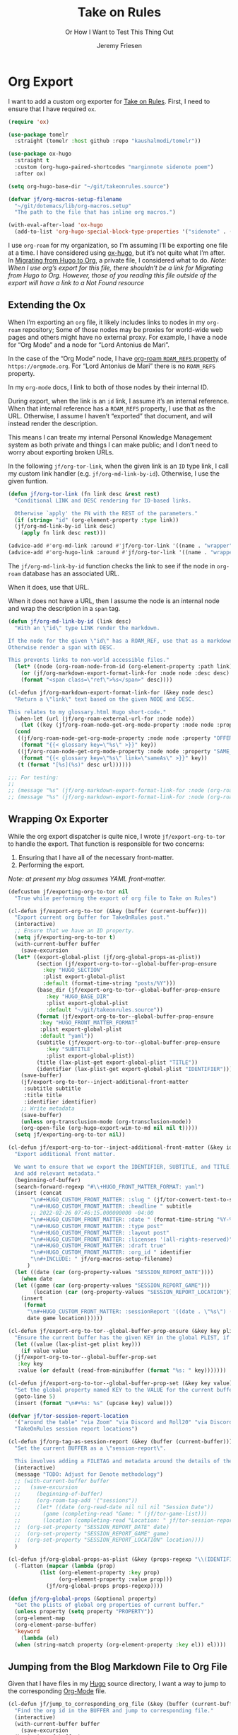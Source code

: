 # -*- lexical-binding: t; org-insert-tilde-language: emacs-lisp; -*-
:PROPERTIES:
:ID:       C6186B18-0AEC-4863-B9D6-46BE400815F1
:END:
#+TITLE: Take on Rules
#+SUBTITLE: Or How I Want to Test This Thing Out
#+AUTHOR: Jeremy Friesen
#+EMAIL: jeremy@jeremyfriesen.com
#+FILETAGS: :takeonrules:
#+STARTUP: showall
#+OPTIONS: toc:3
#+PROPERTY: header-args:emacs-lisp :comments link

* Org Export

I want to add a custom org exporter for [[id:C8741E14-55FB-4250-A43B-2CCFB74A7A59][Take on Rules]].  First, I need to ensure
that I have required ~ox~.

#+BEGIN_SRC emacs-lisp
  (require 'ox)

  (use-package tomelr
    :straight (tomelr :host github :repo "kaushalmodi/tomelr"))

  (use-package ox-hugo
    :straight t
    :custom (org-hugo-paired-shortcodes "marginnote sidenote poem")
    :after ox)

  (setq org-hugo-base-dir "~/git/takeonrules.source")

  (defvar jf/org-macros-setup-filename
    "~/git/dotemacs/lib/org-macros.setup"
    "The path to the file that has inline org macros.")

  (with-eval-after-load 'ox-hugo
    (add-to-list 'org-hugo-special-block-type-properties '("sidenote" . (:trim-pre t :trim-post t))))
#+END_SRC

I use ~org-roam~ for my organization, so I’m assuming I’ll be exporting one file at a time.  I have considered using [[https://ox-hugo.scripter.co/][ox-hugo]], but it’s not quite what I’m after.  In [[id:23288DD9-9559-4870-A0BE-E01087A8EC5D][Migrating from Hugo to Org]], a private file, I considered what to do.  /Note: When I use org’s export for this file, there shouldn’t be a link for Migrating from Hugo to Org.  However, those of you reading this file outside of the export will have a link to a Not Found resource/

** Extending the Ox

When I’m exporting an ~org~ file, it likely includes links to nodes in my ~org-roam~ repository; Some of those nodes may be proxies for world-wide web pages and others might have no external proxy.  For example, I have a node for “Org Mode” and a node for “Lord Antonius de Mari”.

In the case of the “Org Mode” node, I have [[https://www.orgroam.com/manual.html#Refs-1][org-roam ~ROAM_REFS~ property]] of ~https://orgmode.org~.  For “Lord Antonius de Mari” there is no ~ROAM_REFS~ property.

In my ~org-mode~ docs, I link to both of those nodes by their internal ID.

During export, when the link is an ~id~ link, I assume it’s an internal reference.  When that internal reference has a ~ROAM_REFS~ property, I use that as the URL.  Otherwise, I assume I haven’t “exported” that document, and will instead render the description.

This means I can treate my internal Personal Knowledge Management system as both private and things I can make public; and I don’t need to worry about exporting broken URLs.

In the following ~jf/org-tor-link~, when the given link is an ~ID~ type link, I call my custom link handler (e.g. ~jf/org-md-link-by-id~).  Otherwise, I use the given funtion.

#+begin_src emacs-lisp
  (defun jf/org-tor-link (fn link desc &rest rest)
    "Conditional LINK and DESC rendering for ID-based links.

    Otherwise `apply' the FN with the REST of the parameters."
    (if (string= "id" (org-element-property :type link))
	(jf/org-md-link-by-id link desc)
      (apply fn link desc rest)))

  (advice-add #'org-md-link :around #'jf/org-tor-link '((name . "wrapper")))
  (advice-add #'org-hugo-link :around #'jf/org-tor-link '((name . "wrapper")))
#+end_src

The ~jf/org-md-link-by-id~ function checks the link to see if the node in ~org-roam~ database has an associated URL.

When it does, use that URL.

When it does not have a URL, then I assume the node is an internal node and wrap the description in a ~span~ tag.

#+begin_src emacs-lisp
  (defun jf/org-md-link-by-id (link desc)
    "With an \"id\" type LINK render the markdown.

  If the node for the given \"id\" has a ROAM_REF, use that as a markdown URL.
  Otherwise render a span with DESC.

  This prevents links to non-world accessible files."
    (let* ((node (org-roam-node-from-id (org-element-property :path link))))
      (or (jf/org-markdown-export-format-link-for :node node :desc desc)
	  (format "<span class=\"ref\">%s</span>" desc))))

  (cl-defun jf/org-markdown-export-format-link-for (&key node desc)
    "Return a \"link\" text based on the given NODE and DESC.

  This relates to my glossary.html Hugo short-code."
    (when-let (url (jf/org-roam-external-url-for :node node))
      (let ((key (jf/org-roam-node-get-org-mode-property :node node :property "GLOSSARY_KEY")))
	(cond
	 ((jf/org-roam-node-get-org-mode-property :node node :property "OFFER")
	  (format "{{< glossary key=\"%s\" >}}" key))
	 ((jf/org-roam-node-get-org-mode-property :node node :property "SAME_AS")
	  (format "{{< glossary key=\"%s\" link=\"sameAs\" >}}" key))
	 (t (format "[%s](%s)" desc url))))))

  ;;; For testing:
  ;;
  ;; (message "%s" (jf/org-markdown-export-format-link-for :node (org-roam-node-from-id "FC017488-D8EC-43DE-A35D-4D10A87B6A0D") :desc "Burning Wheel Gold"))
  ;; (message "%s" (jf/org-markdown-export-format-link-for :node (org-roam-node-from-id "86F3E44F-AA0E-4B08-B0D8-30A764B4CD13") :desc "Org Roam"))
#+end_src

** Wrapping Ox Exporter

While the org export dispatcher is quite nice, I wrote
~jf/export-org-to-tor~ to handle the export.  That function is responsible for
two concerns:

1. Ensuring that I have all of the necessary front-matter.
2. Performing the export.

/Note: at present my blog assumes YAML front-matter./

#+begin_src emacs-lisp
  (defcustom jf/exporting-org-to-tor nil
    "True while performing the export of org file to Take on Rules")

  (cl-defun jf/export-org-to-tor (&key (buffer (current-buffer)))
    "Export current org buffer for TakeOnRules post."
    (interactive)
    ;; Ensure that we have an ID property.
    (setq jf/exporting-org-to-tor t)
    (with-current-buffer buffer
      (save-excursion
	(let* ((export-global-plist (jf/org-global-props-as-plist))
	       (section (jf/export-org-to-tor--global-buffer-prop-ensure
			 :key "HUGO_SECTION"
			 :plist export-global-plist
			 :default (format-time-string "posts/%Y")))
	       (base_dir (jf/export-org-to-tor--global-buffer-prop-ensure
			  :key "HUGO_BASE_DIR"
			  :plist export-global-plist
			  :default "~/git/takeonrules.source"))
	       (format (jf/export-org-to-tor--global-buffer-prop-ensure
			:key "HUGO_FRONT_MATTER_FORMAT"
			:plist export-global-plist
			:default "yaml"))
	       (subtitle (jf/export-org-to-tor--global-buffer-prop-ensure
			  :key "SUBTITLE"
			  :plist export-global-plist))
	       (title (lax-plist-get export-global-plist "TITLE"))
	       (identifier (lax-plist-get export-global-plist "IDENTIFIER")))
	  (save-buffer)
	  (jf/export-org-to-tor--inject-additional-front-matter
	   :subtitle subtitle
	   :title title
	   :identifier identifier)
	  ;; Write metadata
	  (save-buffer)
	  (unless org-transclusion-mode (org-transclusion-mode))
	  (org-open-file (org-hugo-export-wim-to-md nil nil t)))))
    (setq jf/exporting-org-to-tor nil))

  (cl-defun jf/export-org-to-tor--inject-additional-front-matter (&key identifier subtitle title)
    "Export additional front matter.

    We want to ensure that we export the IDENTIFIER, SUBTITLE, and TITLE.
    And add relevant metadata."
    (beginning-of-buffer)
    (search-forward-regexp "#\\+HUGO_FRONT_MATTER_FORMAT: yaml")
    (insert (concat
	     "\n#+HUGO_CUSTOM_FRONT_MATTER: :slug " (jf/tor-convert-text-to-slug title)
	     "\n#+HUGO_CUSTOM_FRONT_MATTER: :headline " subtitle
	     ;; 2022-02-26 07:46:15.000000000 -04:00
	     "\n#+HUGO_CUSTOM_FRONT_MATTER: :date " (format-time-string "%Y-%m-%d %H:%M:%S %z")
	     "\n#+HUGO_CUSTOM_FRONT_MATTER: :type post"
	     "\n#+HUGO_CUSTOM_FRONT_MATTER: :layout post"
	     "\n#+HUGO_CUSTOM_FRONT_MATTER: :licenses '(all-rights-reserved)"
	     "\n#+HUGO_CUSTOM_FRONT_MATTER: :draft true"
	     "\n#+HUGO_CUSTOM_FRONT_MATTER: :org_id " identifier
	     "\n#+INCLUDE: " jf/org-macros-setup-filename)
	    )
    (let ((date (car (org-property-values "SESSION_REPORT_DATE"))))
      (when date
	(let ((game (car (org-property-values "SESSION_REPORT_GAME")))
	      (location (car (org-property-values "SESSION_REPORT_LOCATION"))))
	  (insert
	   (format
	    "\n#+HUGO_CUSTOM_FRONT_MATTER: :sessionReport '((date . \"%s\") (game . \"%s\") (location . \"%s\"))"
	    date game location))))))

  (cl-defun jf/export-org-to-tor--global-buffer-prop-ensure (&key key plist (default nil))
    "Ensure the current buffer has the given KEY in the global PLIST, if not set the DEFAULT or prompt for it."
    (let ((value (lax-plist-get plist key)))
      (if value value
	(jf/export-org-to-tor--global-buffer-prop-set
	 :key key
	 :value (or default (read-from-minibuffer (format "%s: " key)))))))

  (cl-defun jf/export-org-to-tor--global-buffer-prop-set (&key key value)
    "Set the global property named KEY to the VALUE for the current buffer"
    (goto-line 5)
    (insert (format "\n#+%s: %s" (upcase key) value)))

  (defvar jf/tor-session-report-location
    '("around the table" "via Zoom" "via Discord and Roll20" "via Discord")
    "TakeOnRules session report locations")

  (cl-defun jf/org-tag-as-session-report (&key (buffer (current-buffer)))
    "Set the current BUFFER as a \"session-report\".

    This involves adding a FILETAG and metadata around the details of the session report."
    (interactive)
    (message "TODO: Adjust for Denote methodology")
    ;; (with-current-buffer buffer
    ;;   (save-excursion
    ;;     (beginning-of-buffer)
    ;;     (org-roam-tag-add '("sessions"))
    ;;     (let* ((date (org-read-date nil nil nil "Session Date"))
    ;; 	     (game (completing-read "Game: " (jf/tor-game-list)))
    ;; 	     (location (completing-read "Location: " jf/tor-session-report-location)))
    ;; 	(org-set-property "SESSION_REPORT_DATE" date)
    ;; 	(org-set-property "SESSION_REPORT_GAME" game)
    ;; 	(org-set-property "SESSION_REPORT_LOCATION" location))))
    )

  (cl-defun jf/org-global-props-as-plist (&key (props-regexp "\\(IDENTIFIER\\|FILETAGS\\|HUGO_FRONT_MATTER_FORMAT\\|HUGO_SECTION\\|HUGO_BASE_DIR\\|TITLE\\|SUBTITLE\\)"))
    (-flatten (mapcar (lambda (prop)
			(list (org-element-property :key prop)
			      (org-element-property :value prop)))
		      (jf/org-global-props props-regexp))))

  (defun jf/org-global-props (&optional property)
    "Get the plists of global org properties of current buffer."
    (unless property (setq property "PROPERTY"))
    (org-element-map
	(org-element-parse-buffer)
	'keyword
      (lambda (el)
	(when (string-match property (org-element-property :key el)) el))))
#+end_src

#+RESULTS:
: jf/org-global-props

** Jumping from the Blog Markdown File to Org File

Given that I have files in my [[id:1173D588-E239-4B13-BFA6-0C670DCE484A][Hugo]] source directory, I want a way to jump to the corresponding [[id:1D7B007F-C257-412E-B329-3E85AB8BC43E][Org-Mode]] file.

#+begin_src emacs-lisp
  (cl-defun jf/jump_to_corresponding_org_file (&key (buffer (current-buffer)))
    "Find the org id in the BUFFER and jump to corresponding file."
    (interactive)
    (with-current-buffer buffer
      (save-excursion
	(beginning-of-buffer)
	(save-match-data
	  (if (re-search-forward "\norg_id: \\(.+\\)\n" nil t)
	      (find-file (org-id-find-id-file (match-string 1)))
	    (message "Unable to find org_id: in document"))))))
#+end_src

Below is the reciprocal of finding the org file; it’s finding the corresponding file by url.

#+begin_src emacs-lisp
  (cl-defun jf/jump_to_corresponding_hugo_file (&key (buffer (current-buffer)))
    "Find the TakeOnRules.com url in the BUFFER and jump to corresponding Hugo file."
    (interactive)
    (with-current-buffer buffer
      (save-excursion
	(beginning-of-buffer)
	(save-match-data
	  (if (re-search-forward "\n:ROAM_REFS:.+\\(https?://takeonrules\.com[^ \n]*\\)" nil t)
	      (jf/tor-find-hugo-file-by-url (match-string 1))
	    (message "Unable to find Take on Rules URL in buffer."))))))
#+end_src

** Creating a Scene for Session Notes

#+begin_quote
YOU CAN NOT HAVE A MEANINGFUL CAMPAIGN IF STRICT TIME RECORDS ARE NOT KEPT.
--- Dungeon Master’s Guide (1979)
#+end_quote

In [[https://takeonrules.com/2017/04/30/heeding-gygaxs-admonition/][Heeding Gygax's Admonition]] I spent time crafting up a calendar.  For various session notes, I want to start attaching dates to scenes.

#+begin_src emacs-lisp
  (cl-defun jf/org-tag-session-scene-with-date (date &key (tags '("scene")) (buffer (current-buffer)))
    "Tag the BUFFER with the TAGS and prompt for the DATE in which the scene occurred."
    (interactive (list (completing-read "Scene Date: " (jf/org-macro-value-list "scene-date"))))
    (save-excursion
      (org-roam-tag-add tags)
      (beginning-of-buffer)
      (search-forward "#+FILETAGS:")
      (next-line)
      (insert (concat "\n{{{scene-date(" date ")}}}\n"))))
#+end_src

** Extracting a Blockquote Mechanism

As I’ve moved towards blogging in org-mode, I’ve started capturing more information in ~org-roam~ nodes.  This includes quotes.  My goal is to structure each quote that I can declare it as an epigraph /or/ a blockquote.

These functions with ~./lib/org-macros.setup~.

#+begin_src emacs-lisp
  (defun jf/blockquote-hugo (node-id)
    "Export the blockquote for the given NODE-ID"
    (let ((data (jf/org-mode-extract-body-and-properties node-id)))
      (concat
       "\n{{{< blockquote " (jf/hugo-blockquote-attributes-for (plist-get data :properties)) ">}}}\n"
       (format "%s" (plist-get data :body))
       "\n{{{< /blockquote >}}}\n")))

  (defun jf/hugo-blockquote-attributes-for (properties)
    "Map the PROPERTIES to attributes."
    (seq-mapcat (lambda (element)
		  (let ((key (car element))
			(text (cadr element)))
		    (pcase key
		      ("ID" (format "orgId=\"%s\" " text))
		      ("TITLE" (format "cite=\"%s\" " text))
		      ("CITE_URL" (format "citeUrl=\"%s\" " text))
		      ("AUTHOR" (format "pre=\"%s\" " text))
		      ("CITE_POST" (format "post=\"%s\" " text))
		      (_ ""))))
		properties))

  (defun jf/org-mode-get-keyword-key-value (kwd)
    "Map KWD to list."
    (let ((data (cadr kwd)))
      (list (plist-get data :key)
	    (plist-get data :value))))

  (cl-defun jf/org-mode-extract-body-and-properties (node-id)
    "Extract quotable body and properties from NODE-ID."
    (with-current-buffer (find-file-noselect (org-id-find-id-file node-id))
      (list :properties (org-element-map (org-element-parse-buffer 'object)
			    '(keyword node-property)
			  #'jf/org-mode-get-keyword-key-value)
	    :body (jf/org-mode-extract-body-from-current-buffer))))


  (defun jf/org-mode-extract-body-from-current-buffer ()
    "Extract the body from the current org-mode body"
    (buffer-substring (save-excursion
			(jf/org-mode-find-point-that-starts-body t)
			(point))
		      (org-entry-end-position)))

  (defun jf/org-mode-find-point-that-starts-body (&optional unsafe)
    "Skip headline, planning line, and all drawers in current entry.
    If UNSAFE is non-nil, assume point is on headline."
    (unless unsafe
      ;; To improve performance in loops (e.g. with `org-map-entries')
      (org-back-to-heading))
    (cl-loop for element = (org-element-at-point)
	     for pos = (pcase element
			 (`(headline . ,_) (org-element-property :contents-begin element))
			 (`(,(or 'planning 'property-drawer 'node-property 'keyword 'drawer) . ,_) (org-element-property :end element)))
	     while pos
	     do (goto-char pos)))
#+end_src
